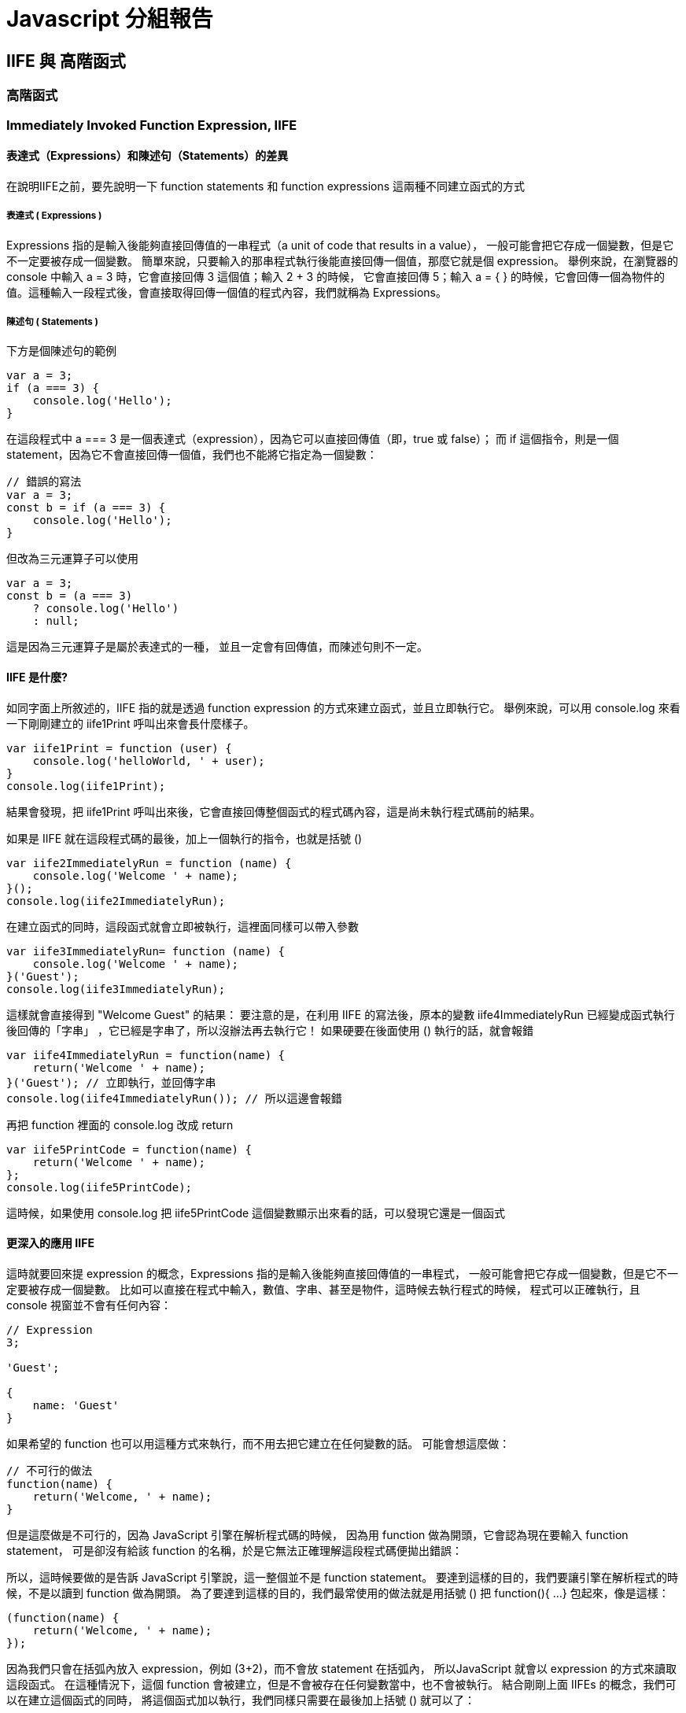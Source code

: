 = Javascript 分組報告

== IIFE 與 高階函式

=== 高階函式

=== Immediately Invoked Function Expression, IIFE

==== 表達式（Expressions）和陳述句（Statements）的差異

在說明IIFE之前，要先說明一下 function statements 和 function
expressions 這兩種不同建立函式的方式


===== 表達式 ( Expressions )


Expressions 指的是輸入後能夠直接回傳值的一串程式（a unit of code
that results in a value），
一般可能會把它存成一個變數，但是它不一定要被存成一個變數。
簡單來說，只要輸入的那串程式執行後能直接回傳一個值，那麼它就是個
expression。 舉例來說，在瀏覽器的 console 中輸入 a = 3
時，它會直接回傳 3 這個值；輸入 2 + 3 的時候， 它會直接回傳 5；輸入
a = { }
的時候，它會回傳一個為物件的值。這種輸入一段程式後，會直接取得回傳一個值的程式內容，我們就稱為
Expressions。


===== 陳述句 ( Statements )

下方是個陳述句的範例

[source,javascript]
----

var a = 3;
if (a === 3) {
    console.log('Hello');
}
----



在這段程式中 a === 3
是一個表達式（expression），因為它可以直接回傳值（即，true 或
false）； 而 if 這個指令，則是一個
statement，因為它不會直接回傳一個值，我們也不能將它指定為一個變數：


[source,javascript]
----

// 錯誤的寫法
var a = 3;
const b = if (a === 3) {
    console.log('Hello');
}
----


但改為三元運算子可以使用

[source,javascript]
----

var a = 3;
const b = (a === 3) 
    ? console.log('Hello') 
    : null;
----



這是因為三元運算子是屬於表達式的一種，
並且一定會有回傳值，而陳述句則不一定。


==== IIFE 是什麼?

如同字面上所敘述的，IIFE 指的就是透過 function expression
的方式來建立函式，並且立即執行它。 舉例來說，可以用 console.log
來看一下剛剛建立的 iife1Print 呼叫出來會長什麼樣子。


[source,javascript]
----

var iife1Print = function (user) {
    console.log('helloWorld, ' + user);
}
console.log(iife1Print);
----



結果會發現，把 iife1Print
呼叫出來後，它會直接回傳整個函式的程式碼內容，這是尚未執行程式碼前的結果。



如果是 IIFE 就在這段程式碼的最後，加上一個執行的指令，也就是括號 ()



[source,javascript]
----

var iife2ImmediatelyRun = function (name) {
    console.log('Welcome ' + name);
}();
console.log(iife2ImmediatelyRun);
----



在建立函式的同時，這段函式就會立即被執行，這裡面同樣可以帶入參數


[source,javascript]
----

var iife3ImmediatelyRun= function (name) {
    console.log('Welcome ' + name);
}('Guest');
console.log(iife3ImmediatelyRun);
----



這樣就會直接得到 "Welcome Guest" 的結果： 要注意的是，在利用 IIFE
的寫法後，原本的變數 iife4ImmediatelyRun
已經變成函式執行後回傳的「字串」
，它已經是字串了，所以沒辦法再去執行它！ 如果硬要在後面使用
() 執行的話，就會報錯


[source,javascript]
----

var iife4ImmediatelyRun = function(name) {
    return('Welcome ' + name);
}('Guest'); // 立即執行，並回傳字串
console.log(iife4ImmediatelyRun()); // 所以這邊會報錯
----



再把 function 裡面的 console.log 改成 return

[source,javascript]
----

var iife5PrintCode = function(name) {
    return('Welcome ' + name);
};
console.log(iife5PrintCode);
----

這時候，如果使用 console.log 把 iife5PrintCode
這個變數顯示出來看的話，可以發現它還是一個函式

==== 更深入的應用 IIFE

這時就要回來提 expression 的概念，Expressions
指的是輸入後能夠直接回傳值的一串程式，
一般可能會把它存成一個變數，但是它不一定要被存成一個變數。
比如可以直接在程式中輸入，數值、字串、甚至是物件，這時候去執行程式的時候，
程式可以正確執行，且 console 視窗並不會有任何內容：

[source,javascript]
----

// Expression
3;

'Guest';

{
    name: 'Guest'
}
----



如果希望的 function
也可以用這種方式來執行，而不用去把它建立在任何變數的話。
可能會想這麼做：


[source,javascript]
----

// 不可行的做法
function(name) {
    return('Welcome, ' + name);
}
----


但是這麼做是不可行的，因為 JavaScript 引擎在解析程式碼的時候，
因為用 function 做為開頭，它會認為現在要輸入 function statement，
可是卻沒有給該 function
的名稱，於是它無法正確理解這段程式碼便拋出錯誤：



所以，這時候要做的是告訴 JavaScript 引擎說，這一整個並不是
function statement。
要達到這樣的目的，我們要讓引擎在解析程式的時候，不是以讀到 function
做為開頭。 為了要達到這樣的目的，我們最常使用的做法就是用括號 () 把
function(){ ...} 包起來，像是這樣：


[source,javascript]
----

(function(name) {
    return('Welcome, ' + name);
});
----



因為我們只會在括弧內放入 expression，例如 (3+2)，而不會放 statement
在括弧內， 所以JavaScript 就會以 expression 的方式來讀取這段函式。
在這種情況下，這個 function
會被建立，但是不會被存在任何變數當中，也不會被執行。 結合剛剛上面
IIFEs 的概念，我們可以在建立這個函式的同時，
將這個函式加以執行，我們同樣只需要在最後加上括號 () 就可以了：


[source,javascript]
----

(function(name) {
    return('Welcome, ' + name);
})('Guest');
----



這樣 IIFE 的型式，會在許多的 JavaScript
框架中都看得到，透過這樣的方式，
可以「直接執行某個函式」，還有很重要的一點是， 在 IIFE
內所定義的變數並不會跑出去這個函式之外而干擾到程式其他的部分，
附帶一提的是，如果想要把物件也直接用 expression 來表示的話，
同樣也可以用 ( ) 來把物件包起來就可以了。


還有一種常見的方法是使用 ! 或 + 放在 function() 前，這也是一種IIFE，
效果與()完全一樣。

==== IIFE 最常見使用情境

===== 套件封裝與參數隔離

在以前時，因為ES6還沒誕生，所以也沒有import的方法可以使用，
所以大多的套件在撰寫js檔引入時，都是使用IIFE的方法，讓js檔被引入的時候，
就立即執行，並且擁有獨立的參數區塊，防止與外部衝突，
這也是為何我們在html中引入bootstrap、jQuery等套件時，
不用執行就已經生效的原因。

可以看看以下套件的 js 檔程式碼，都會發現可透過網址直接引入並使用的套件，
99%都是使用IIFE的方式。

* https://code.jquery.com/jquery-3.7.1.min.js[jQuery]
* https://cdn.jsdelivr.net/gh/google/code-prettify@master/loader/run_prettify.js[Google 的 prettify] 
* https://cdn.jsdelivr.net/npm/bootstrap@5.3.3/dist/js/bootstrap.min.js[bootstrap]
* https://cdn.jsdelivr.net/npm/@popperjs/core@2.11.8/dist/umd/popper.min.js[bootstrap 的 popper]

[source,javascript]
----

({
    name: 'Guest',
    interest: 'Website Developer'
})
----

===== 程式範例彙整
[source,javascript]
----

// Function Statement
function sayHello(name) {
    console.log('Hello ' + name);
}
sayHello('Guest');

// Function Expression;
var sayWelcome = function(name) {
    console.log('Welcome, ' + name);
};
sayWelcome('Guest');
console.log(sayWelcome);

// Immediately Invoked Functions Expressions (IIFEs)
var sayWelcomeIIFEs = (function(name) {
    return 'Welcome, ' + name;
})('Guest');

// Throw Error HERE!!
console.log(sayWelcomeIIFEs());

//Expression
(function(name) {
    console.log('Welcome, ' + name);
})('Guest');

({
    name: 'Guest',
    interest: 'web'
});
----

=== 高階函式 (Higher-Order Functions)

==== 高階函式是什麼？

高階函式是指可以接受另一個函式作為參數或返回一個函式作為結果的函式。這個概念在多種程式語言中都支援，
例如：JavaScript、Python、Swift 等。高階函式有助於提高程式碼的模塊化與可維護性，特別是在處理多重迴圈邏輯的拆解時。


==== 高階函式的應用

*回調函式 (Callback Functions)：* 可以將回調函式作為參數傳遞，實現自定義行為。

*抽象操作：* 高階函式能封裝操作，如過濾和轉換。

*函式組合：* 高階函式可組合多個函式，創建新的函式。


==== 高階函式的範例

*常見的高階函式：*

.1. Array.prototype.map：對陣列每個元素操作，返回新陣列。. 
[source,javascript]
----
const numArrayMap = [1, 2, 3, 4, 5];
const doubledNumbersMap = numArrayMap.map((num) => num * 2);
console.log(doubledNumbersMap); // [2, 4, 6, 8, 10]
----
.2. Array.prototype.filter：過濾符合條件的元素。. 
[source,javascript]
----
const numArrayFilter = [1, 2, 3, 4, 5];
const evenNumbersFilter = numArrayFilter.filter((num) => num % 2 === 0);
console.log(evenNumbersFilter); // [2, 4]
----

另一種方式是直接將函式作為參數：
[source,javascript]
----
const numArrayFilter2 = [2, 4, 6, 8, 10];
const filteredNumbers = numArrayFilter2.filter(function (item) {
    return item % 5 === 0;
});
console.log(filteredNumbers); // [10]
----

.3. Array.prototype.reduce：累積陣列元素，返回單一結果。. 
[source,javascript]
----
const numArrayReduce = [1, 2, 3, 4, 5];
const sumArrayReduce = numArrayReduce.reduce((total, num) => total + num, 0);
console.log(sumArrayReduce); // 15
----

.4. setTimeout / setInterval：將回調函式作為參數。. 

使用 setTimeout 方法將回調函式作為參數，延遲執行指定的函式：
[source,javascript]
----
setTimeout(() => {
    console.log("這是延遲的訊息 setTimeout");
}, 1000);
----
回傳結果：這是延遲的訊息 setTimeout (延遲 1 秒後輸出)

使用 setInterval 方法每隔指定時間執行一次回調函式：
[source,javascript]
----
let countInterval = 0;
const intervalIdCustom = setInterval(() => {
    countInterval += 1;
    console.log("這是第 " + countInterval + " 次執行 setInterval");
    if (countInterval === 5) {
        clearInterval(intervalIdCustom); // 停止 setInterval
    }
}, 1000);
----
回傳結果：

. 1 秒後輸出：這是第 1 次執行 setInterval. 
. 2 秒後輸出：這是第 2 次執行 setInterval. 
. 3 ..持續到第 5 次，並停止。 


==== 自行實現高階函式：myCustomFilter
自定義一個 myCustomFilter 函式，實現與 filter 類似的功能：

[source,javascript]
----
function myCustomFilter(callbackFn, arrayToFilter) {
    const filteredArrayResult = [];
    for (let i = 0; i < arrayToFilter.length; i++) {
        if (callbackFn(arrayToFilter[i])) {
            filteredArrayResult.push(arrayToFilter[i]);
        }
    }
    return filteredArrayResult;
}
const numArrayToFilter = [1, 2, 3, 4, 5];
const evenNumResult = myCustomFilter((item) => item % 2 === 0, numArrayToFilter);
console.log(evenNumResult); // [2, 4]
----

不使用高階函式時，範例如下：

[source,javascript]
----
function myBasicFilter(arrayToFilterBasic) {
    const filteredArrayBasic = [];
    for (let i = 0; i < arrayToFilterBasic.length; i++) {
        if (arrayToFilterBasic[i] % 2 === 0) {
            filteredArrayBasic.push(arrayToFilterBasic[i]);
        }
    }
    return filteredArrayBasic;
}
const numArrayToFilterBasic = [1, 2, 3, 4, 5];
const evenNumResultBasic = myBasicFilter(numArrayToFilterBasic);
console.log(evenNumResultBasic); // [2, 4]
----

未使用高階函式時，邏輯較為混亂，且需要重複編寫篩選條件的函式，這會增加代碼的冗餘和維護成本。

==== 補充：一級函式 (First-class Functions) 是什麼？

一級函式指函式可以像變數一樣被傳遞、賦值或作為返回值。這使得高階函式的實現變得可能，因為函式可以作為參數傳入或返回。
現代程式語言如 JavaScript、Python 均支援一級函式。


==== 結論
高階函式允許更靈活的邏輯組合，能有效提升程式碼的重用性和可讀性，減少代碼的重複和冗餘。

